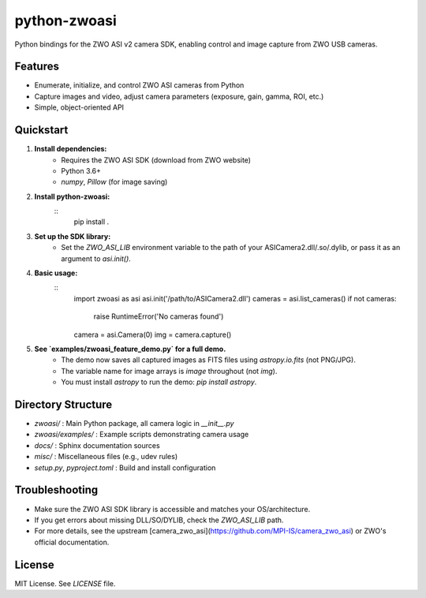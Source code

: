 
python-zwoasi
=============

Python bindings for the ZWO ASI v2 camera SDK, enabling control and image capture from ZWO USB cameras.

Features
--------
- Enumerate, initialize, and control ZWO ASI cameras from Python
- Capture images and video, adjust camera parameters (exposure, gain, gamma, ROI, etc.)
- Simple, object-oriented API

Quickstart
----------
1. **Install dependencies:**
	- Requires the ZWO ASI SDK (download from ZWO website)
	- Python 3.6+
	- `numpy`, `Pillow` (for image saving)

2. **Install python-zwoasi:**
	::
		pip install .

3. **Set up the SDK library:**
	- Set the `ZWO_ASI_LIB` environment variable to the path of your ASICamera2.dll/.so/.dylib, or pass it as an argument to `asi.init()`.

4. **Basic usage:**
	::
		import zwoasi as asi
		asi.init('/path/to/ASICamera2.dll')
		cameras = asi.list_cameras()
		if not cameras:
			 raise RuntimeError('No cameras found')
		camera = asi.Camera(0)
		img = camera.capture()

5. **See `examples/zwoasi_feature_demo.py` for a full demo.**
	- The demo now saves all captured images as FITS files using `astropy.io.fits` (not PNG/JPG).
	- The variable name for image arrays is `image` throughout (not `img`).
	- You must install `astropy` to run the demo: `pip install astropy`.

Directory Structure
-------------------

- `zwoasi/`           : Main Python package, all camera logic in `__init__.py`
- `zwoasi/examples/`  : Example scripts demonstrating camera usage
- `docs/`             : Sphinx documentation sources
- `misc/`             : Miscellaneous files (e.g., udev rules)
- `setup.py`, `pyproject.toml` : Build and install configuration

Troubleshooting
---------------
- Make sure the ZWO ASI SDK library is accessible and matches your OS/architecture.
- If you get errors about missing DLL/SO/DYLIB, check the `ZWO_ASI_LIB` path.
- For more details, see the upstream [camera_zwo_asi](https://github.com/MPI-IS/camera_zwo_asi) or ZWO's official documentation.

License
-------
MIT License. See `LICENSE` file.

